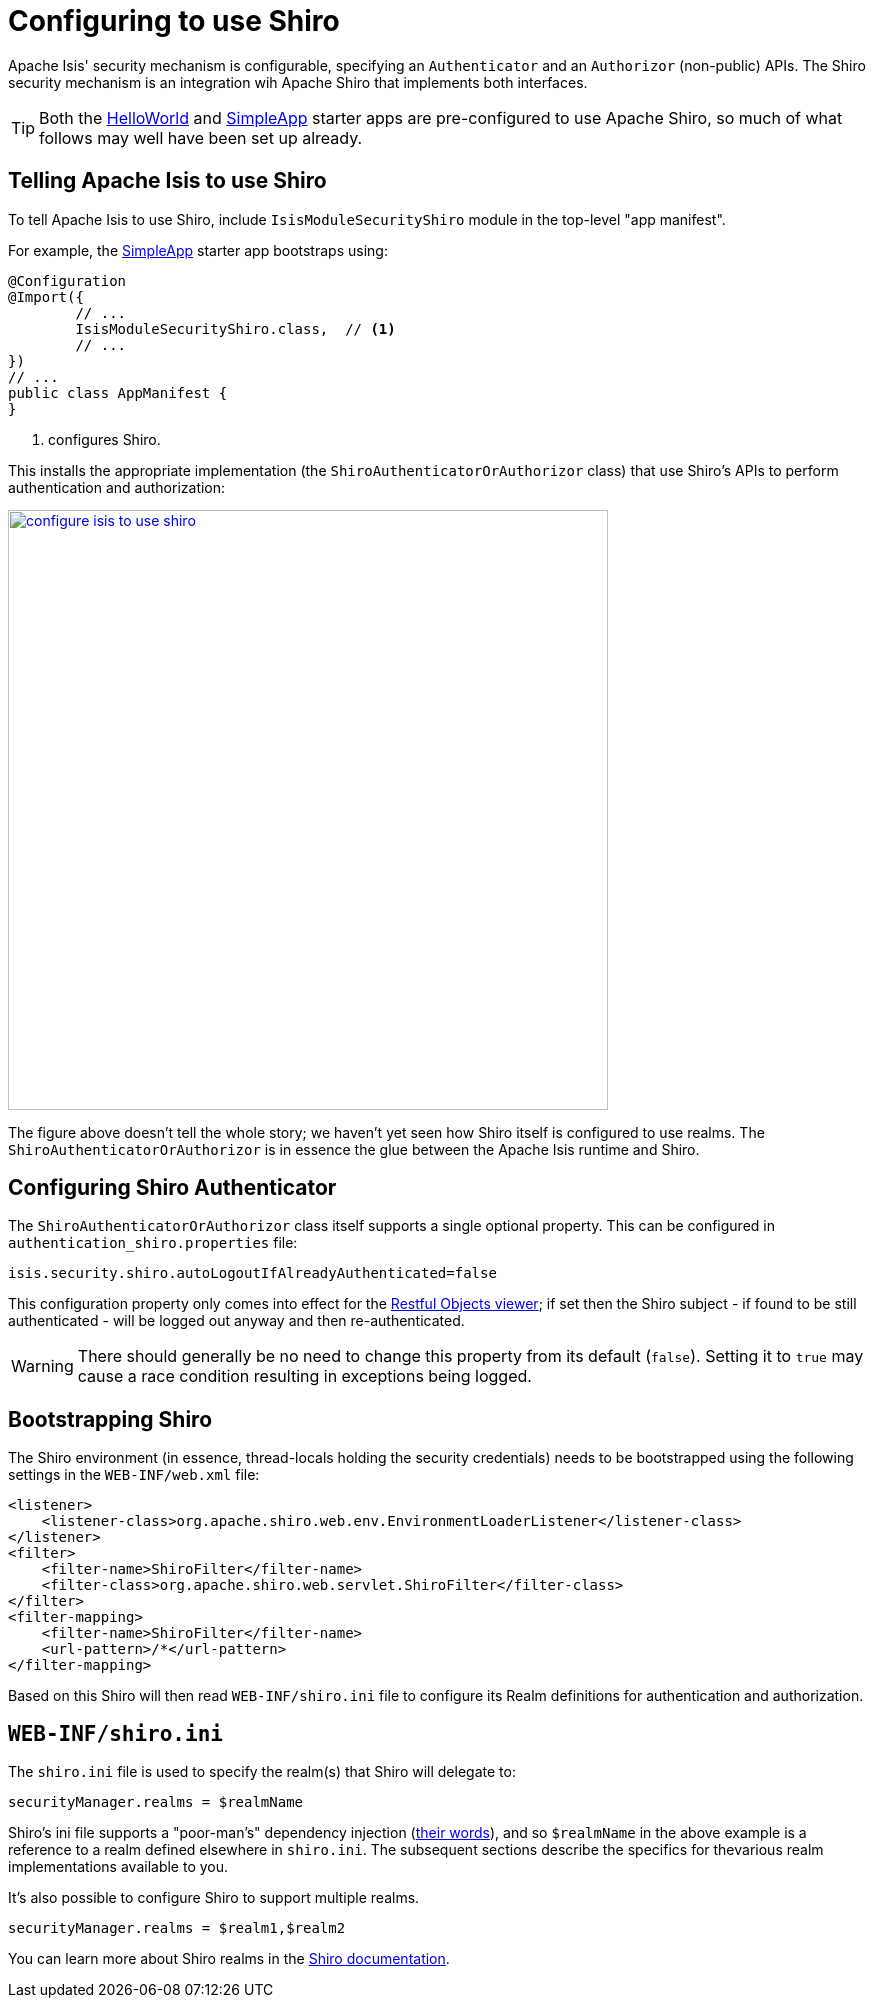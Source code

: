 [[configuring-isis-to-use-shiro]]
= Configuring to use Shiro

:Notice: Licensed to the Apache Software Foundation (ASF) under one or more contributor license agreements. See the NOTICE file distributed with this work for additional information regarding copyright ownership. The ASF licenses this file to you under the Apache License, Version 2.0 (the "License"); you may not use this file except in compliance with the License. You may obtain a copy of the License at. http://www.apache.org/licenses/LICENSE-2.0 . Unless required by applicable law or agreed to in writing, software distributed under the License is distributed on an "AS IS" BASIS, WITHOUT WARRANTIES OR  CONDITIONS OF ANY KIND, either express or implied. See the License for the specific language governing permissions and limitations under the License.
:page-partial:


Apache Isis' security mechanism is configurable, specifying an `Authenticator` and an `Authorizor` (non-public) APIs.
The Shiro security mechanism is an integration wih Apache Shiro that implements both interfaces.

[TIP]
====
Both the xref:docs:starters:helloworld.adoc[HelloWorld] and xref:docs:starters:simpleapp.adoc[SimpleApp] starter apps are pre-configured to use Apache Shiro, so much of what follows may well have been set up already.
====


== Telling Apache Isis to use Shiro


To tell Apache Isis to use Shiro, include `IsisModuleSecurityShiro` module in the top-level "app manifest".

For example, the xref:docs:starters:simpleapp.adoc[SimpleApp] starter app bootstraps using:

[source,java]
----
@Configuration
@Import({
        // ...
        IsisModuleSecurityShiro.class,  // <.>
        // ...
})
// ...
public class AppManifest {
}
----
<.> configures Shiro.

This installs the appropriate implementation (the `ShiroAuthenticatorOrAuthorizor` class) that use Shiro's APIs to perform authentication and authorization:

image::configuration/configure-isis-to-use-shiro.png[width="600px",link="{imagesdir}/configuration/configure-isis-to-use-shiro.png"]

The figure above doesn't tell the whole story; we haven't yet seen how Shiro itself is configured to use realms.
The `ShiroAuthenticatorOrAuthorizor` is in essence the glue between the Apache Isis runtime and Shiro.


== Configuring Shiro Authenticator

The `ShiroAuthenticatorOrAuthorizor` class itself supports a single optional property.
This can be configured in `authentication_shiro.properties` file:

[source,ini]
----
isis.security.shiro.autoLogoutIfAlreadyAuthenticated=false
----

This configuration property only comes into effect for the xref:vro:ROOT:about.adoc[Restful Objects viewer]; if set then the Shiro subject - if found to be still authenticated - will be logged out anyway and then re-authenticated.

[WARNING]
====
There should generally be no need to change this property from its default (`false`).
Setting it to `true` may cause a race condition resulting in exceptions being logged.
====



== Bootstrapping Shiro

//TODO: v2: this configuration is no longer required in `web.xml`, instead is configured programmatically by the framework (`WebModule_Shiro`).


The Shiro environment (in essence, thread-locals holding the security credentials) needs to be bootstrapped using the following settings in the `WEB-INF/web.xml` file:

[source,xml]
----
<listener>
    <listener-class>org.apache.shiro.web.env.EnvironmentLoaderListener</listener-class>
</listener>
<filter>
    <filter-name>ShiroFilter</filter-name>
    <filter-class>org.apache.shiro.web.servlet.ShiroFilter</filter-class>
</filter>
<filter-mapping>
    <filter-name>ShiroFilter</filter-name>
    <url-pattern>/*</url-pattern>
</filter-mapping>
----

Based on this Shiro will then read `WEB-INF/shiro.ini` file to configure its Realm definitions for authentication and authorization.



== `WEB-INF/shiro.ini`

The `shiro.ini` file is used to specify the realm(s) that Shiro will delegate to:

[source,ini]
----
securityManager.realms = $realmName
----

Shiro's ini file supports a "poor-man's" dependency injection (link:https://shiro.apache.org/configuration.html[their words]), and so `$realmName` in the above example is a reference to a realm defined elsewhere in `shiro.ini`.
The subsequent sections describe the specifics for thevarious realm implementations available to you.


It's also possible to configure Shiro to support multiple realms.

[source,ini]
----
securityManager.realms = $realm1,$realm2
----

You can learn more about Shiro realms in the link:http://shiro.apache.org/realm.html[Shiro documentation].

